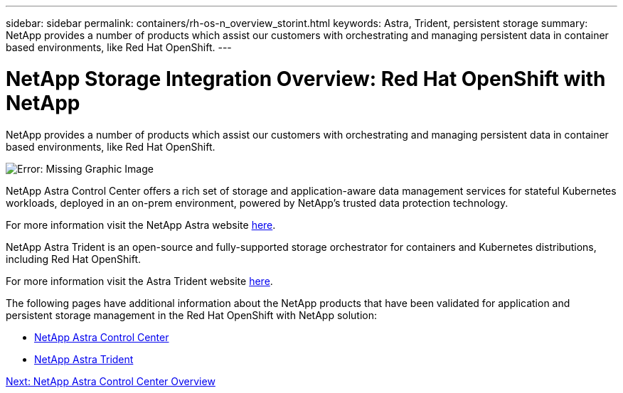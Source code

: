 ---
sidebar: sidebar
permalink: containers/rh-os-n_overview_storint.html
keywords: Astra, Trident, persistent storage
summary: NetApp provides a number of products which assist our customers with orchestrating and managing persistent data in container based environments, like Red Hat OpenShift.
---

= NetApp Storage Integration Overview: Red Hat OpenShift with NetApp
:hardbreaks:
:nofooter:
:icons: font
:linkattrs:
:imagesdir: ./../media/

//
// This file was created with NDAC Version 0.9 (June 4, 2020)
//
// 2020-06-25 14:31:33.563897
//

NetApp provides a number of products which assist our customers with orchestrating and managing persistent data in container based environments, like Red Hat OpenShift.

image:redhat_openshift_image108.jpg[Error: Missing Graphic Image]

NetApp Astra Control Center offers a rich set of storage and application-aware data management services for stateful Kubernetes workloads, deployed in an on-prem environment, powered by NetApp’s trusted data protection technology.

For more information visit the NetApp Astra website https://cloud.netapp.com/astra[here].


NetApp Astra Trident is an open-source and fully-supported storage orchestrator for containers and Kubernetes distributions, including Red Hat OpenShift.

For more information visit the Astra Trident website https://netapp-trident.readthedocs.io/en/stable-v21.04/index.html[here].



The following pages have additional information about the NetApp products that have been validated for application and persistent storage management in the Red Hat OpenShift with NetApp solution:

* link:rh-os-n_netapp_astra.html[NetApp Astra Control Center]

* link:rh-os-n_netapp_trident.html[NetApp Astra Trident]

link:rh-os-n_overview_.html[Next: NetApp Astra Control Center Overview]
